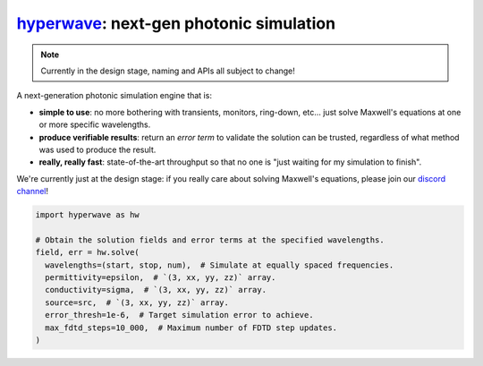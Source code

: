 `hyperwave`_: next-gen photonic simulation
==========================================

.. _hyperwave: https://github.com/spinsphotonics/hyperwave


.. note::

   Currently in the design stage, naming and APIs all subject to change!


A next-generation photonic simulation engine that is:

* **simple to use**: 
  no more bothering with transients, monitors, ring-down, etc... just solve Maxwell's equations at one or more specific wavelengths.
* **produce verifiable results**:
  return an *error term* to validate the solution can be trusted, regardless of what method was used to produce the result.
* **really, really fast**:
  state-of-the-art throughput so that no one is "just waiting for my simulation to finish".

We're currently just at the design stage: if you really care about solving Maxwell's equations, please join our `discord channel <https://discord.gg/CfzDRjeX>`_!


.. code-block:: python

   import hyperwave as hw
   
   # Obtain the solution fields and error terms at the specified wavelengths.
   field, err = hw.solve(
     wavelengths=(start, stop, num),  # Simulate at equally spaced frequencies.
     permittivity=epsilon,  # `(3, xx, yy, zz)` array.
     conductivity=sigma,  # `(3, xx, yy, zz)` array.
     source=src,  # `(3, xx, yy, zz)` array.
     error_thresh=1e-6,  # Target simulation error to achieve.
     max_fdtd_steps=10_000,  # Maximum number of FDTD step updates.
   )


